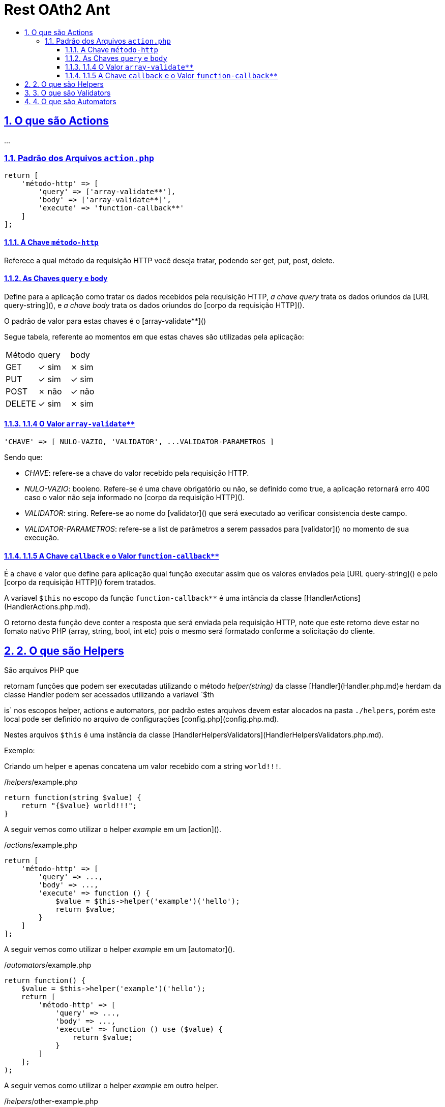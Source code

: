 = Rest OAth2 Ant
:idprefix:
:idseparator: -
:sectanchors:
:sectlinks:
:sectnumlevels: 6
:sectnums:
:toc: macro
:toclevels: 6
:toc-title:

toc::[]

== O que são Actions 

...

=== Padrão dos Arquivos `action.php`

[source%mixed,php]
----
return [
    'método-http' => [
        'query' => ['array-validate**'],
        'body' => ['array-validate**]',
        'execute' => 'function-callback**'
    ]
];
----

==== A Chave `método-http`

Referece a qual método da requisição HTTP você deseja tratar, podendo ser get, put, post, delete.

==== As Chaves `query` e `body`

Define para a aplicação como tratar os dados recebidos pela requisição HTTP, _a chave query_ trata os dados oriundos da [URL query-string](), e _a chave body_ trata os dados oriundos do [corpo da requisição HTTP]().

O padrão de valor para estas chaves é o [array-validate**]()

Segue tabela, referente ao momentos em que estas chaves são utilizadas pela aplicação: 

|=========================
| Método | query | body
| GET    | ✓ sim | ✗ sim 
| PUT    | ✓ sim | ✓ sim    
| POST   | ✗ não | ✓ não 
| DELETE | ✓ sim | ✗ sim 
|=========================

==== 1.1.4 O Valor `array-validate**`

[source%mixed,php]
----
'CHAVE' => [ NULO-VAZIO, 'VALIDATOR', ...VALIDATOR-PARAMETROS ]
----
Sendo que:

- __CHAVE__: refere-se a chave do valor recebido  pela requisição HTTP.
- __NULO-VAZIO__: booleno. Refere-se é uma chave obrigatório ou não, se definido como true, a aplicação retornará erro 400 caso o valor não seja informado no [corpo da requisição HTTP]().
- __VALIDATOR__: string. Refere-se ao nome do [validator]() que será executado ao verificar consistencia deste campo.
- __VALIDATOR-PARAMETROS__: refere-se a list de parâmetros a serem passados para [validator]() no momento de sua execução.

==== 1.1.5 A Chave `callback` e o Valor `function-callback**`

É a chave e valor que define para aplicação qual função executar assim que os valores enviados pela [URL query-string]() e pelo [corpo da requisição HTTP]() forem tratados.

A variavel `$this` no escopo da função `function-callback**` é uma intância da classe [HandlerActions](HandlerActions.php.md).

O retorno desta função deve conter a resposta que será enviada pela requisição HTTP, note que este retorno deve estar no fomato nativo PHP (array, string, bool, int etc) pois o mesmo será formatado conforme a solicitação do cliente.

== 2. O que são Helpers 

São arquivos PHP que 

retornam funções que podem ser executadas utilizando o método _helper(string)_ da classe [Handler](Handler.php.md)e herdam da classe Handler podem ser acessados utilizando a variavel `$th

is` nos escopos helper, actions e automators, por padrão estes arquivos devem estar alocados na pasta `./helpers`, porém este local pode ser definido no arquivo de configurações [config.php](config.php.md).

Nestes arquivos `$this` é uma instância da classe [HandlerHelpersValidators](HandlerHelpersValidators.php.md).

Exemplo:

Criando um helper e apenas concatena um valor recebido com a string `world!!!`.

./_helpers_/example.php

[source%mixed,php]
----
return function(string $value) {
    return "{$value} world!!!";
}
----

A seguir vemos como utilizar o helper _example_ em um [action]().

./_actions_/example.php

[source%mixed,php]
----
return [
    'método-http' => [
        'query' => ...,
        'body' => ...,
        'execute' => function () {
            $value = $this->helper('example')('hello');
            return $value;
        }
    ]
];
----

A seguir vemos como utilizar o helper _example_ em um [automator]().

./_automators_/example.php

[source%mixed,php]
----
return function() {
    $value = $this->helper('example')('hello');
    return [
        'método-http' => [
            'query' => ...,
            'body' => ...,
            'execute' => function () use ($value) {
                return $value;
            }
        ]
    ];
);
----

A seguir vemos como utilizar o helper _example_ em outro helper.

./_helpers_/other-example.php

[source%mixed,php]
----
return function(string $value) {
    return "this will run the example helper: " . $this->helper('example')('hello');
}
----

== 3. O que são Validators

São arquivos PHP que retornam funções que podem ser executadas no momento da validação dos valores recebidos por [URL query-string]() e [corpo da requisição HTTP](), caso a função lance um exceção esta será retornada com status 400 e o corpo será a mensagem da exceção. 

O valor retornado por esta função sobreescreverá os valores enviados por [URL query-string]() e [corpo da requisição HTTP](), acessados a partir dos objetos da classe [Handler](). 

Por padrão estes arquivos de. Por padrão estes arquivos devem estar alocados na pasta `./validators`, porémesteo local pode serdefinido no arquivo de configurações [config.php](config.php.md).

Nestes arquivos `$this` é uma instância da classe [HandlerHelpersValidators](HandlerHelpersValidators.php.md).

== 4. O que são Automators

..., 

Por padrão estes arquivos devem estar alocados na pasta `./automators`, porémesteo local pode serdefinido no arquivo de configurações [config.php](config.php.md).

Nestes arquivos `$this` é uma instância da classe [HandlerActions](HandlerActions.php.md).